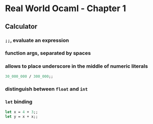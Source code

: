 * Real World Ocaml - Chapter 1
** Calculator
*** ~;;~, evaluate an expression
*** function args, separated by spaces
*** allows to place underscore in the middle of numeric literals
#+BEGIN_SRC ocaml
30_000_000 / 300_000;;
#+END_SRC
*** distinguish between ~float~ and ~int~ 

*** ~let~ binding
#+BEGIN_SRC ocaml
let x = 4 + 3;;
let y = x + x;;
#+END_SRC

